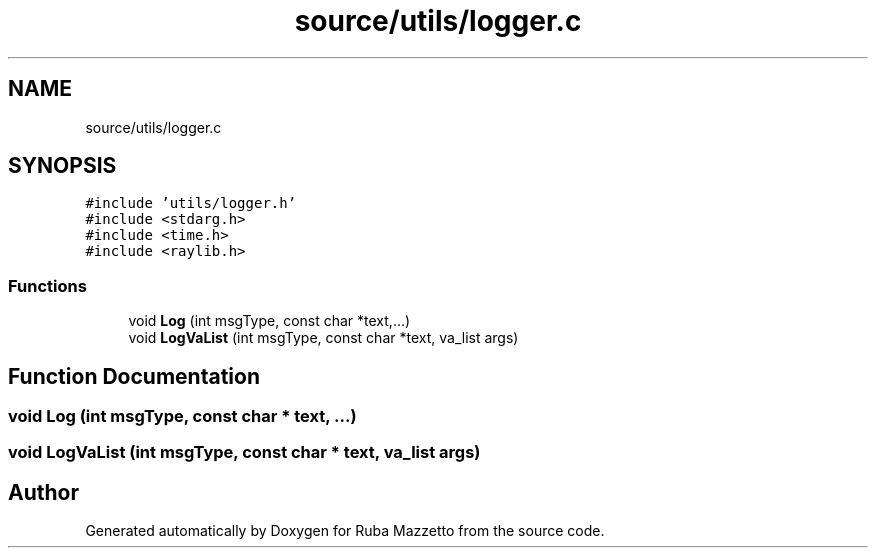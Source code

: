 .TH "source/utils/logger.c" 3 "Sun May 8 2022" "Ruba Mazzetto" \" -*- nroff -*-
.ad l
.nh
.SH NAME
source/utils/logger.c
.SH SYNOPSIS
.br
.PP
\fC#include 'utils/logger\&.h'\fP
.br
\fC#include <stdarg\&.h>\fP
.br
\fC#include <time\&.h>\fP
.br
\fC#include <raylib\&.h>\fP
.br

.SS "Functions"

.in +1c
.ti -1c
.RI "void \fBLog\fP (int msgType, const char *text,\&.\&.\&.)"
.br
.ti -1c
.RI "void \fBLogVaList\fP (int msgType, const char *text, va_list args)"
.br
.in -1c
.SH "Function Documentation"
.PP 
.SS "void Log (int msgType, const char * text,  \&.\&.\&.)"

.SS "void LogVaList (int msgType, const char * text, va_list args)"

.SH "Author"
.PP 
Generated automatically by Doxygen for Ruba Mazzetto from the source code\&.
